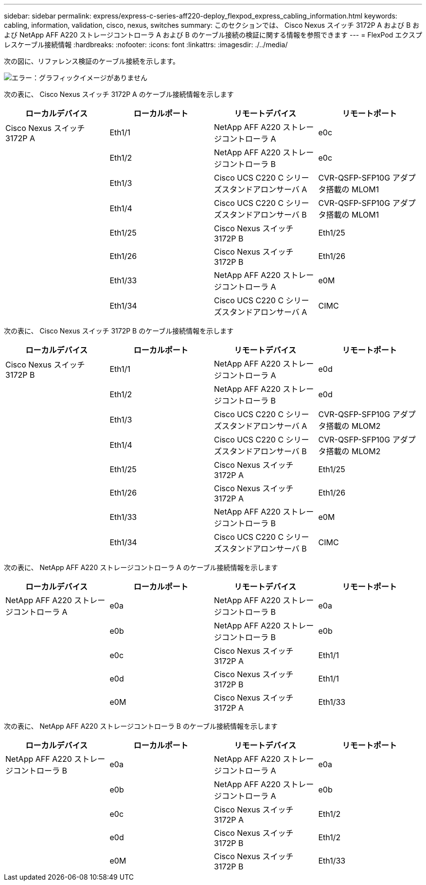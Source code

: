 ---
sidebar: sidebar 
permalink: express/express-c-series-aff220-deploy_flexpod_express_cabling_information.html 
keywords: cabling, information, validation, cisco, nexus, switches 
summary: このセクションでは、 Cisco Nexus スイッチ 3172P A および B および NetApp AFF A220 ストレージコントローラ A および B のケーブル接続の検証に関する情報を参照できます 
---
= FlexPod エクスプレスケーブル接続情報
:hardbreaks:
:nofooter: 
:icons: font
:linkattrs: 
:imagesdir: ./../media/


次の図に、リファレンス検証のケーブル接続を示します。

image:express-c-series-aff220-deploy_image5.png["エラー：グラフィックイメージがありません"]

次の表に、 Cisco Nexus スイッチ 3172P A のケーブル接続情報を示します

|===
| ローカルデバイス | ローカルポート | リモートデバイス | リモートポート 


| Cisco Nexus スイッチ 3172P A | Eth1/1 | NetApp AFF A220 ストレージコントローラ A | e0c 


|  | Eth1/2 | NetApp AFF A220 ストレージコントローラ B | e0c 


|  | Eth1/3 | Cisco UCS C220 C シリーズスタンドアロンサーバ A | CVR-QSFP-SFP10G アダプタ搭載の MLOM1 


|  | Eth1/4 | Cisco UCS C220 C シリーズスタンドアロンサーバ B | CVR-QSFP-SFP10G アダプタ搭載の MLOM1 


|  | Eth1/25 | Cisco Nexus スイッチ 3172P B | Eth1/25 


|  | Eth1/26 | Cisco Nexus スイッチ 3172P B | Eth1/26 


|  | Eth1/33 | NetApp AFF A220 ストレージコントローラ A | e0M 


|  | Eth1/34 | Cisco UCS C220 C シリーズスタンドアロンサーバ A | CIMC 
|===
次の表に、 Cisco Nexus スイッチ 3172P B のケーブル接続情報を示します

|===
| ローカルデバイス | ローカルポート | リモートデバイス | リモートポート 


| Cisco Nexus スイッチ 3172P B | Eth1/1 | NetApp AFF A220 ストレージコントローラ A | e0d 


|  | Eth1/2 | NetApp AFF A220 ストレージコントローラ B | e0d 


|  | Eth1/3 | Cisco UCS C220 C シリーズスタンドアロンサーバ A | CVR-QSFP-SFP10G アダプタ搭載の MLOM2 


|  | Eth1/4 | Cisco UCS C220 C シリーズスタンドアロンサーバ B | CVR-QSFP-SFP10G アダプタ搭載の MLOM2 


|  | Eth1/25 | Cisco Nexus スイッチ 3172P A | Eth1/25 


|  | Eth1/26 | Cisco Nexus スイッチ 3172P A | Eth1/26 


|  | Eth1/33 | NetApp AFF A220 ストレージコントローラ B | e0M 


|  | Eth1/34 | Cisco UCS C220 C シリーズスタンドアロンサーバ B | CIMC 
|===
次の表に、 NetApp AFF A220 ストレージコントローラ A のケーブル接続情報を示します

|===
| ローカルデバイス | ローカルポート | リモートデバイス | リモートポート 


| NetApp AFF A220 ストレージコントローラ A | e0a | NetApp AFF A220 ストレージコントローラ B | e0a 


|  | e0b | NetApp AFF A220 ストレージコントローラ B | e0b 


|  | e0c | Cisco Nexus スイッチ 3172P A | Eth1/1 


|  | e0d | Cisco Nexus スイッチ 3172P B | Eth1/1 


|  | e0M | Cisco Nexus スイッチ 3172P A | Eth1/33 
|===
次の表に、 NetApp AFF A220 ストレージコントローラ B のケーブル接続情報を示します

|===
| ローカルデバイス | ローカルポート | リモートデバイス | リモートポート 


| NetApp AFF A220 ストレージコントローラ B | e0a | NetApp AFF A220 ストレージコントローラ A | e0a 


|  | e0b | NetApp AFF A220 ストレージコントローラ A | e0b 


|  | e0c | Cisco Nexus スイッチ 3172P A | Eth1/2 


|  | e0d | Cisco Nexus スイッチ 3172P B | Eth1/2 


|  | e0M | Cisco Nexus スイッチ 3172P B | Eth1/33 
|===